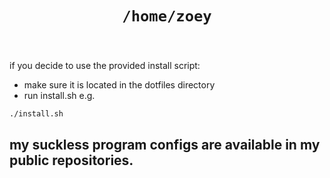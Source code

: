 #+TITLE: =/home/zoey=
[[/img/current.png]]
if you decide to use the provided install script:
  - make sure it is located in the dotfiles directory
  - run install.sh e.g.
  #+BEGIN_SRC shell
  ./install.sh
  #+END_SRC
** my suckless program configs are available in my public repositories.
